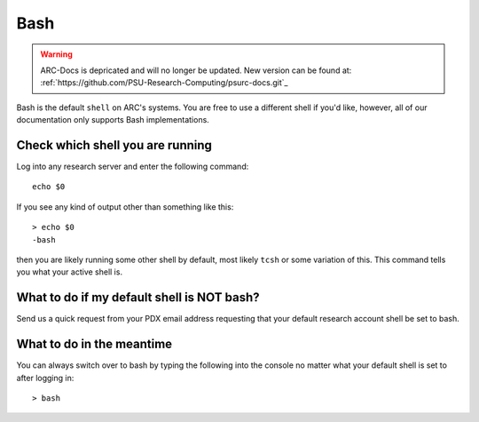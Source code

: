 ****
Bash
****

.. warning:: ARC-Docs is depricated and will no longer be updated. New version can be found at: :ref:`https://github.com/PSU-Research-Computing/psurc-docs.git`_


Bash is the default ``shell`` on ARC's systems. You are free to use a different shell if you'd like, however, all of our documentation only supports Bash implementations.

Check which shell you are running
=================================

Log into any research server and enter the following command::

  echo $0

If you see any kind of output other than something like this::

  > echo $0
  -bash

then you are likely running some other shell by default, most likely ``tcsh`` or some variation of this.  This command tells you what your active shell is.

What to do if my default shell is NOT bash?
===========================================

Send us a quick request from your PDX email address requesting that your default research account shell be set to bash.

What to do in the meantime
==========================

You can always switch over to bash by typing the following into the console no matter what your default shell is set to after logging in::

  > bash
